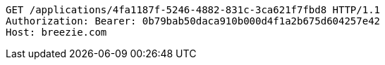 [source,http,options="nowrap"]
----
GET /applications/4fa1187f-5246-4882-831c-3ca621f7fbd8 HTTP/1.1
Authorization: Bearer: 0b79bab50daca910b000d4f1a2b675d604257e42
Host: breezie.com

----